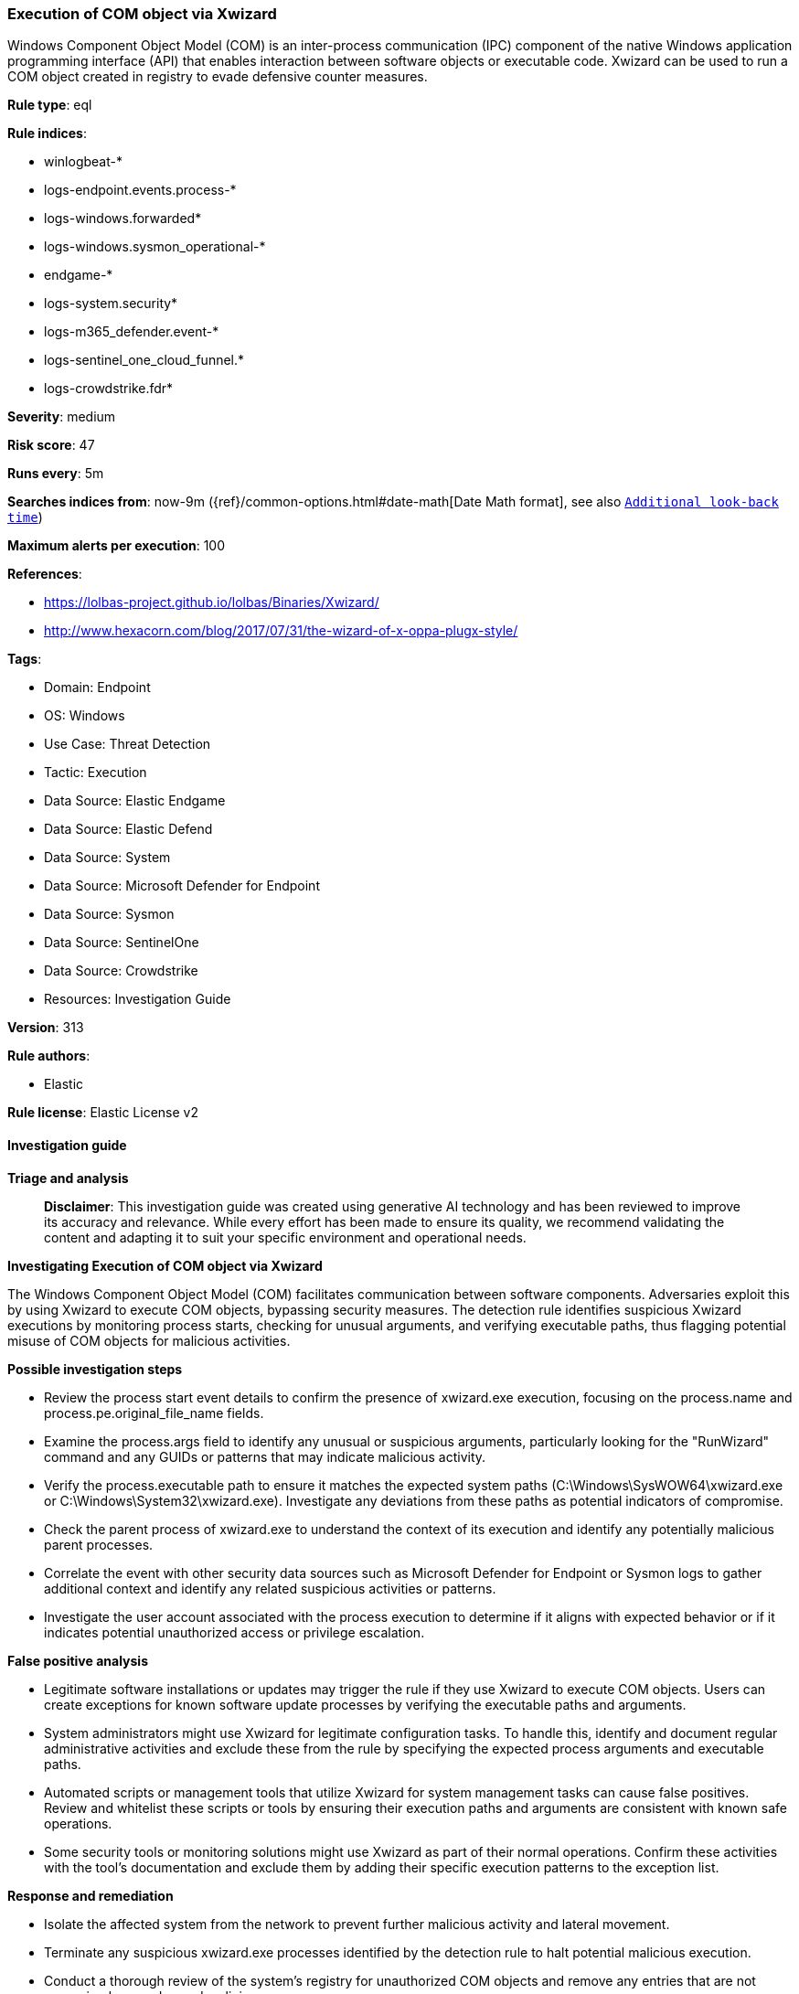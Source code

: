 [[execution-of-com-object-via-xwizard]]
=== Execution of COM object via Xwizard

Windows Component Object Model (COM) is an inter-process communication (IPC) component of the native Windows application programming interface (API) that enables interaction between software objects or executable code. Xwizard can be used to run a COM object created in registry to evade defensive counter measures.

*Rule type*: eql

*Rule indices*: 

* winlogbeat-*
* logs-endpoint.events.process-*
* logs-windows.forwarded*
* logs-windows.sysmon_operational-*
* endgame-*
* logs-system.security*
* logs-m365_defender.event-*
* logs-sentinel_one_cloud_funnel.*
* logs-crowdstrike.fdr*

*Severity*: medium

*Risk score*: 47

*Runs every*: 5m

*Searches indices from*: now-9m ({ref}/common-options.html#date-math[Date Math format], see also <<rule-schedule, `Additional look-back time`>>)

*Maximum alerts per execution*: 100

*References*: 

* https://lolbas-project.github.io/lolbas/Binaries/Xwizard/
* http://www.hexacorn.com/blog/2017/07/31/the-wizard-of-x-oppa-plugx-style/

*Tags*: 

* Domain: Endpoint
* OS: Windows
* Use Case: Threat Detection
* Tactic: Execution
* Data Source: Elastic Endgame
* Data Source: Elastic Defend
* Data Source: System
* Data Source: Microsoft Defender for Endpoint
* Data Source: Sysmon
* Data Source: SentinelOne
* Data Source: Crowdstrike
* Resources: Investigation Guide

*Version*: 313

*Rule authors*: 

* Elastic

*Rule license*: Elastic License v2


==== Investigation guide



*Triage and analysis*


> **Disclaimer**:
> This investigation guide was created using generative AI technology and has been reviewed to improve its accuracy and relevance. While every effort has been made to ensure its quality, we recommend validating the content and adapting it to suit your specific environment and operational needs.


*Investigating Execution of COM object via Xwizard*


The Windows Component Object Model (COM) facilitates communication between software components. Adversaries exploit this by using Xwizard to execute COM objects, bypassing security measures. The detection rule identifies suspicious Xwizard executions by monitoring process starts, checking for unusual arguments, and verifying executable paths, thus flagging potential misuse of COM objects for malicious activities.


*Possible investigation steps*


- Review the process start event details to confirm the presence of xwizard.exe execution, focusing on the process.name and process.pe.original_file_name fields.
- Examine the process.args field to identify any unusual or suspicious arguments, particularly looking for the "RunWizard" command and any GUIDs or patterns that may indicate malicious activity.
- Verify the process.executable path to ensure it matches the expected system paths (C:\Windows\SysWOW64\xwizard.exe or C:\Windows\System32\xwizard.exe). Investigate any deviations from these paths as potential indicators of compromise.
- Check the parent process of xwizard.exe to understand the context of its execution and identify any potentially malicious parent processes.
- Correlate the event with other security data sources such as Microsoft Defender for Endpoint or Sysmon logs to gather additional context and identify any related suspicious activities or patterns.
- Investigate the user account associated with the process execution to determine if it aligns with expected behavior or if it indicates potential unauthorized access or privilege escalation.


*False positive analysis*


- Legitimate software installations or updates may trigger the rule if they use Xwizard to execute COM objects. Users can create exceptions for known software update processes by verifying the executable paths and arguments.
- System administrators might use Xwizard for legitimate configuration tasks. To handle this, identify and document regular administrative activities and exclude these from the rule by specifying the expected process arguments and executable paths.
- Automated scripts or management tools that utilize Xwizard for system management tasks can cause false positives. Review and whitelist these scripts or tools by ensuring their execution paths and arguments are consistent with known safe operations.
- Some security tools or monitoring solutions might use Xwizard as part of their normal operations. Confirm these activities with the tool's documentation and exclude them by adding their specific execution patterns to the exception list.


*Response and remediation*


- Isolate the affected system from the network to prevent further malicious activity and lateral movement.
- Terminate any suspicious xwizard.exe processes identified by the detection rule to halt potential malicious execution.
- Conduct a thorough review of the system's registry for unauthorized COM objects and remove any entries that are not recognized or are deemed malicious.
- Restore the system from a known good backup if unauthorized changes or persistent threats are detected.
- Update and patch the system to the latest security standards to close any vulnerabilities that may have been exploited.
- Monitor the network for any signs of similar activity or related threats, ensuring that detection systems are tuned to identify variations of this attack.
- Escalate the incident to the security operations center (SOC) or relevant security team for further analysis and to determine if additional systems are affected.

==== Rule query


[source, js]
----------------------------------
process where host.os.type == "windows" and event.type == "start" and
 (process.name : "xwizard.exe" or ?process.pe.original_file_name : "xwizard.exe") and
 (
   (process.args : "RunWizard" and process.args : "{*}") or
   (process.executable != null and
     not process.executable : (
        "C:\\Windows\\SysWOW64\\xwizard.exe",
        "C:\\Windows\\System32\\xwizard.exe",
        "\\Device\\HarddiskVolume?\\Windows\\SysWOW64\\xwizard.exe",
        "\\Device\\HarddiskVolume?\\Windows\\System32\\xwizard.exe"
     )
   )
 )

----------------------------------

*Framework*: MITRE ATT&CK^TM^

* Tactic:
** Name: Execution
** ID: TA0002
** Reference URL: https://attack.mitre.org/tactics/TA0002/
* Technique:
** Name: Inter-Process Communication
** ID: T1559
** Reference URL: https://attack.mitre.org/techniques/T1559/
* Sub-technique:
** Name: Component Object Model
** ID: T1559.001
** Reference URL: https://attack.mitre.org/techniques/T1559/001/
